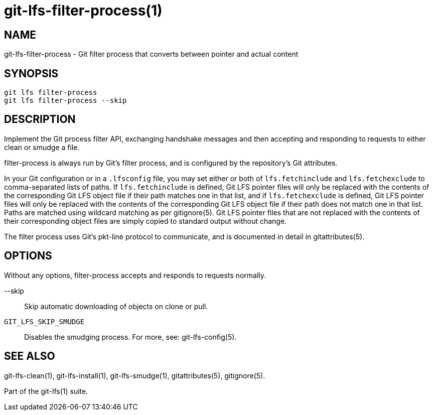 = git-lfs-filter-process(1)

== NAME

git-lfs-filter-process - Git filter process that converts between pointer and actual content

== SYNOPSIS

`git lfs filter-process` +
`git lfs filter-process --skip`

== DESCRIPTION

Implement the Git process filter API, exchanging handshake messages and
then accepting and responding to requests to either clean or smudge a
file.

filter-process is always run by Git's filter process, and is configured
by the repository's Git attributes.

In your Git configuration or in a `.lfsconfig` file, you may set either
or both of `lfs.fetchinclude` and `lfs.fetchexclude` to comma-separated
lists of paths. If `lfs.fetchinclude` is defined, Git LFS pointer files
will only be replaced with the contents of the corresponding Git LFS
object file if their path matches one in that list, and if
`lfs.fetchexclude` is defined, Git LFS pointer files will only be
replaced with the contents of the corresponding Git LFS object file if
their path does not match one in that list. Paths are matched using
wildcard matching as per gitignore(5). Git LFS pointer files that are
not replaced with the contents of their corresponding object files are
simply copied to standard output without change.

The filter process uses Git's pkt-line protocol to communicate, and is
documented in detail in gitattributes(5).

== OPTIONS

Without any options, filter-process accepts and responds to requests
normally.

--skip::
  Skip automatic downloading of objects on clone or pull.
`GIT_LFS_SKIP_SMUDGE`::
  Disables the smudging process. For more, see: git-lfs-config(5).

== SEE ALSO

git-lfs-clean(1), git-lfs-install(1), git-lfs-smudge(1),
gitattributes(5), gitignore(5).

Part of the git-lfs(1) suite.
